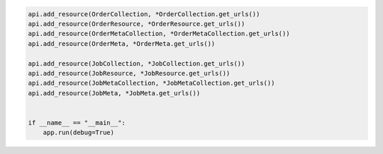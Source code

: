 .. code-block:: python 

    api.add_resource(OrderCollection, *OrderCollection.get_urls())
    api.add_resource(OrderResource, *OrderResource.get_urls())
    api.add_resource(OrderMetaCollection, *OrderMetaCollection.get_urls())
    api.add_resource(OrderMeta, *OrderMeta.get_urls())
    
    api.add_resource(JobCollection, *JobCollection.get_urls())
    api.add_resource(JobResource, *JobResource.get_urls())
    api.add_resource(JobMetaCollection, *JobMetaCollection.get_urls())
    api.add_resource(JobMeta, *JobMeta.get_urls())
    
    
    if __name__ == "__main__":
        app.run(debug=True)
..
